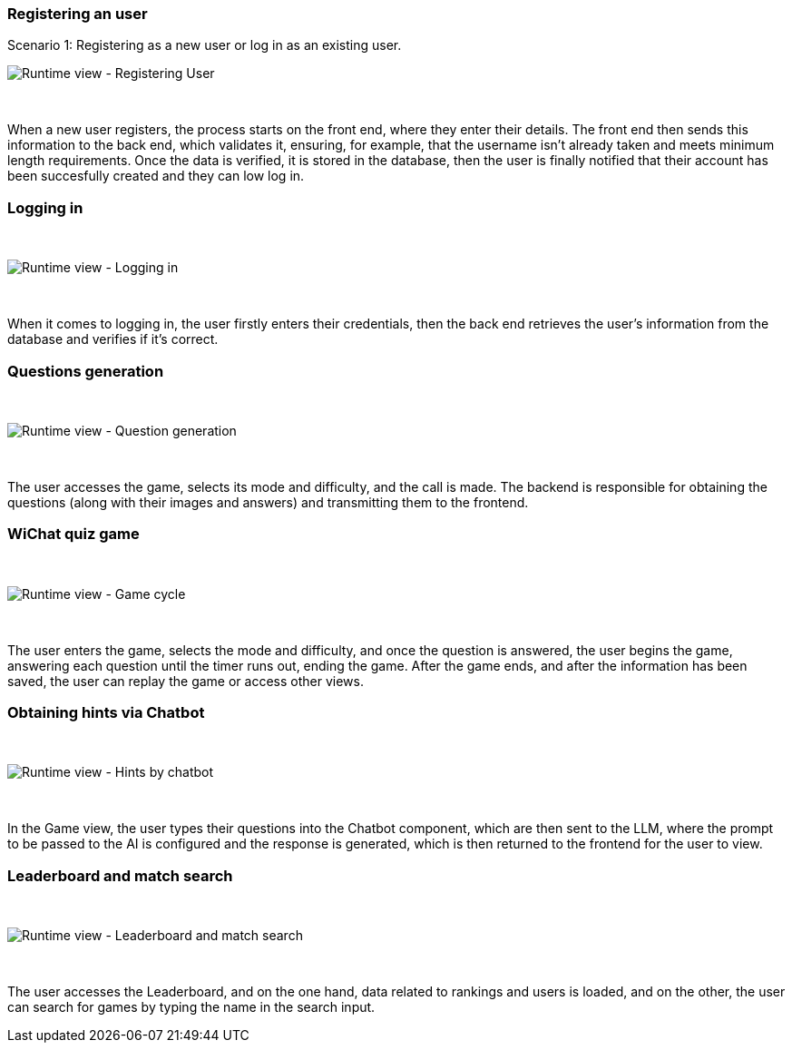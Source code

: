 ifndef::imagesdir[:imagesdir: ../images]


=== Registering an user

Scenario 1: Registering as a new user or log in as an existing user.
&nbsp;

image:06-registering.png["Runtime view - Registering User"]

&nbsp;

When a new user registers, the process starts on the front end, where they enter their details. The front end then sends this information to the back end, which validates it, ensuring, for example, that the username isn’t already taken and meets minimum length requirements. Once the data is verified, it is stored in the database, then the user is finally notified that their account has been succesfully created and they can low log in.


=== Logging in
&nbsp;

image:06-login.png["Runtime view - Logging in"]

&nbsp;

When it comes to logging in, the user firstly enters their credentials, then the back end retrieves the user's information from the database and verifies if it's correct.


=== Questions generation
&nbsp;

image:06-questionGeneration.png["Runtime view - Question generation"]

&nbsp;

The user accesses the game, selects its mode and difficulty, and the call is made. The backend is responsible for obtaining the questions (along with their images and answers) and transmitting them to the frontend.

=== WiChat quiz game
&nbsp;

image:06-gameCycle.png["Runtime view - Game cycle"]

&nbsp;


The user enters the game, selects the mode and difficulty, and once the question is answered, the user begins the game, answering each question until the timer runs out, ending the game. After the game ends, and after the information has been saved, the user can replay the game or access other views.

=== Obtaining hints via Chatbot
&nbsp;

image:06-chatBotFunctionality.png["Runtime view - Hints by chatbot"]

&nbsp;

In the Game view, the user types their questions into the Chatbot component, which are then sent to the LLM, where the prompt to be passed to the AI ​​is configured and the response is generated, which is then returned to the frontend for the user to view.

=== Leaderboard and match search
&nbsp;

image:06-leaderboardAndSearch.png["Runtime view - Leaderboard and match search"]

&nbsp;

The user accesses the Leaderboard, and on the one hand, data related to rankings and users is loaded, and on the other, the user can search for games by typing the name in the search input.
